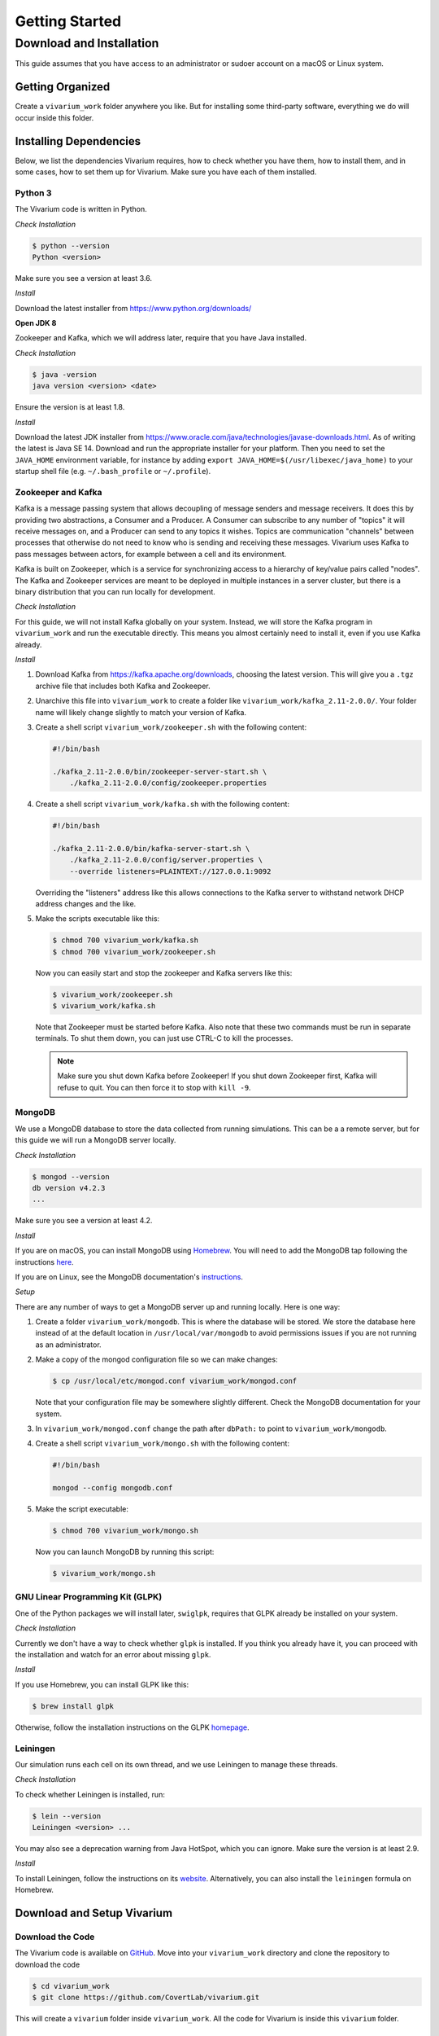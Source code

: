 ===============
Getting Started
===============

-------------------------
Download and Installation
-------------------------

This guide assumes that you have access to an administrator or sudoer
account on a macOS or Linux system.

Getting Organized
=================

Create a ``vivarium_work`` folder anywhere you like. But for installing
some third-party software, everything we do will occur inside this
folder.

Installing Dependencies
=======================

Below, we list the dependencies Vivarium requires, how to check whether
you have them, how to install them, and in some cases, how to set them
up for Vivarium.  Make sure you have each of them installed.

Python 3
--------

The Vivarium code is written in Python.

*Check Installation*

.. code-block:: console

    $ python --version
    Python <version>

Make sure you see a version at least 3.6.

*Install*

Download the latest installer from https://www.python.org/downloads/

**Open JDK 8**

Zookeeper and Kafka, which we will address later, require that you have
Java installed.

*Check Installation*

.. code-block:: console

    $ java -version
    java version <version> <date>

Ensure the version is at least 1.8.

*Install*

Download the latest JDK installer from
https://www.oracle.com/java/technologies/javase-downloads.html.  As of
writing the latest is Java SE 14. Download and run the appropriate
installer for your platform. Then you need to set the ``JAVA_HOME``
environment variable, for instance by adding ``export
JAVA_HOME=$(/usr/libexec/java_home)`` to your startup shell file (e.g.
``~/.bash_profile`` or ``~/.profile``).

Zookeeper and Kafka
-------------------

Kafka is a message passing system that allows decoupling of message
senders and message receivers. It does this by providing two
abstractions, a Consumer and a Producer. A Consumer can subscribe to any
number of "topics" it will receive messages on, and a Producer can send
to any topics it wishes. Topics are communication "channels" between
processes that otherwise do not need to know who is sending and
receiving these messages. Vivarium uses Kafka to pass messages between
actors, for example between a cell and its environment.

Kafka is built on Zookeeper, which is a service for synchronizing access
to a hierarchy of key/value pairs called "nodes". The Kafka and
Zookeeper services are meant to be deployed in multiple instances in a
server cluster, but there is a binary distribution that you can run
locally for development.

*Check Installation*

For this guide, we will not install Kafka globally on your system.
Instead, we will store the Kafka program in ``vivarium_work`` and run
the executable directly. This means you almost certainly need to install
it, even if you use Kafka already.

*Install*

#. Download Kafka from https://kafka.apache.org/downloads, choosing the
   latest version. This will give you a ``.tgz`` archive file that
   includes both Kafka and Zookeeper.
#. Unarchive this file into ``vivarium_work`` to create a folder like
   ``vivarium_work/kafka_2.11-2.0.0/``. Your folder name will likely
   change slightly to match your version of Kafka.
#. Create a shell script ``vivarium_work/zookeeper.sh`` with the
   following content:

   .. code-block:: bash

        #!/bin/bash
        
        ./kafka_2.11-2.0.0/bin/zookeeper-server-start.sh \
            ./kafka_2.11-2.0.0/config/zookeeper.properties

#. Create a shell script ``vivarium_work/kafka.sh`` with the following
   content:

   .. code-block:: bash

        #!/bin/bash

        ./kafka_2.11-2.0.0/bin/kafka-server-start.sh \
            ./kafka_2.11-2.0.0/config/server.properties \
            --override listeners=PLAINTEXT://127.0.0.1:9092

   Overriding the "listeners" address like this allows connections to
   the Kafka server to withstand network DHCP address changes and the
   like.
#. Make the scripts executable like this:

   .. code-block:: console

        $ chmod 700 vivarium_work/kafka.sh
        $ chmod 700 vivarium_work/zookeeper.sh

   Now you can easily start and stop the zookeeper and Kafka servers
   like this:

   .. code-block:: console

        $ vivarium_work/zookeeper.sh
        $ vivarium_work/kafka.sh

   Note that Zookeeper must be started before Kafka. Also note that
   these two commands must be run in separate terminals. To shut them
   down, you can just use CTRL-C to kill the processes.

   .. note:: Make sure you shut down Kafka before Zookeeper!  If you
       shut down Zookeeper first, Kafka will refuse to quit. You can
       then force it to stop with ``kill -9``.
 
MongoDB
-------

We use a MongoDB database to store the data collected from running
simulations. This can be a a remote server, but for this guide we will
run a MongoDB server locally.

*Check Installation*

.. code-block:: console

    $ mongod --version
    db version v4.2.3
    ...

Make sure you see a version at least 4.2.

*Install*

If you are on macOS, you can install MongoDB using `Homebrew
<https://brew.sh>`_. You will need to add the MongoDB tap following the
instructions `here <https://github.com/mongodb/homebrew-brew>`_.

If you are on Linux, see the MongoDB documentation's `instructions
<https://docs.mongodb.com/manual/administration/install-on-linux/>`_.

*Setup*

There are any number of ways to get a MongoDB server up and running
locally. Here is one way:

#. Create a folder ``vivarium_work/mongodb``. This is where the database
   will be stored. We store the database here instead of at the default
   location in ``/usr/local/var/mongodb`` to avoid permissions issues if
   you are not running as an administrator.
#. Make a copy of the mongod configuration file so we can make changes:

   .. code-block:: console

      $ cp /usr/local/etc/mongod.conf vivarium_work/mongod.conf

   Note that your configuration file may be somewhere slightly
   different. Check the MongoDB documentation for your system.
#. In ``vivarium_work/mongod.conf`` change the path after ``dbPath:`` to
   point to ``vivarium_work/mongodb``.
#. Create a shell script ``vivarium_work/mongo.sh`` with the following
   content:

   .. code-block:: bash

      #!/bin/bash

      mongod --config mongodb.conf

#. Make the script executable:

   .. code-block:: console

        $ chmod 700 vivarium_work/mongo.sh

   Now you can launch MongoDB by running this script:

   .. code-block:: console

        $ vivarium_work/mongo.sh

.. todo:: Use python -m agent.boot --host ip.to.remote.cluster:9092
    for remote Kafka services

GNU Linear Programming Kit (GLPK)
---------------------------------

.. todo:: What is GLPK used for?

One of the Python packages we will install later, ``swiglpk``, requires
that GLPK already be installed on your system.

*Check Installation*

Currently we don't have a way to check whether ``glpk`` is installed. If
you think you already have it, you can proceed with the installation and
watch for an error about missing ``glpk``.

.. todo:: Check GLPK installation

*Install*

If you use Homebrew, you
can install GLPK like this:

.. code-block:: console

    $ brew install glpk

Otherwise, follow the installation instructions on the GLPK
`homepage <https://www.gnu.org/software/glpk>`_.

Leiningen
---------

Our simulation runs each cell on its own thread, and we use Leiningen
to manage these threads.

*Check Installation*

To check whether Leiningen is installed, run:

.. code-block:: console

    $ lein --version
    Leiningen <version> ...

You may also see a deprecation warning from Java HotSpot, which you can
ignore. Make sure the version is at least 2.9.

*Install*

To install Leiningen, follow the instructions on its `website
<https://leiningen.org/>`_. Alternatively, you can also install the
``leiningen`` formula on Homebrew.

Download and Setup Vivarium
===========================

Download the Code
-----------------

The Vivarium code is available on `GitHub
<https://github.com/CovertLab/vivarium>`_. Move into your
``vivarium_work`` directory and clone the repository to
download the code

.. code-block:: console
    
    $ cd vivarium_work
    $ git clone https://github.com/CovertLab/vivarium.git

This will create a ``vivarium`` folder inside ``vivarium_work``. All the
code for Vivarium is inside this ``vivarium`` folder.

Installing Python Packages
--------------------------

Above we installed all the non-Python dependencies, but we still have to
install the Python packages Vivarim uses.

#. Move into the ``vivarium`` folder created when you cloned the
   repository.
#. (optional) Create and activate a virtual environment:

   .. code-block:: console

        $ python3 -m venv venv
        ...
        $ source venv/bin/activate
#. Install packages

   .. code-block:: console

        $ pip install -r reqirements.txt

   If you encounter problems installing numpy and/or scipy, try this
   instead:

   .. code-block:: console

        $ pip install -r requirements.txt --no-binary numpy,scipy
        $ pip install numpy
        $ pip install scipy

Now you are all set to run Vivarium!

.. todo:: run simulations
